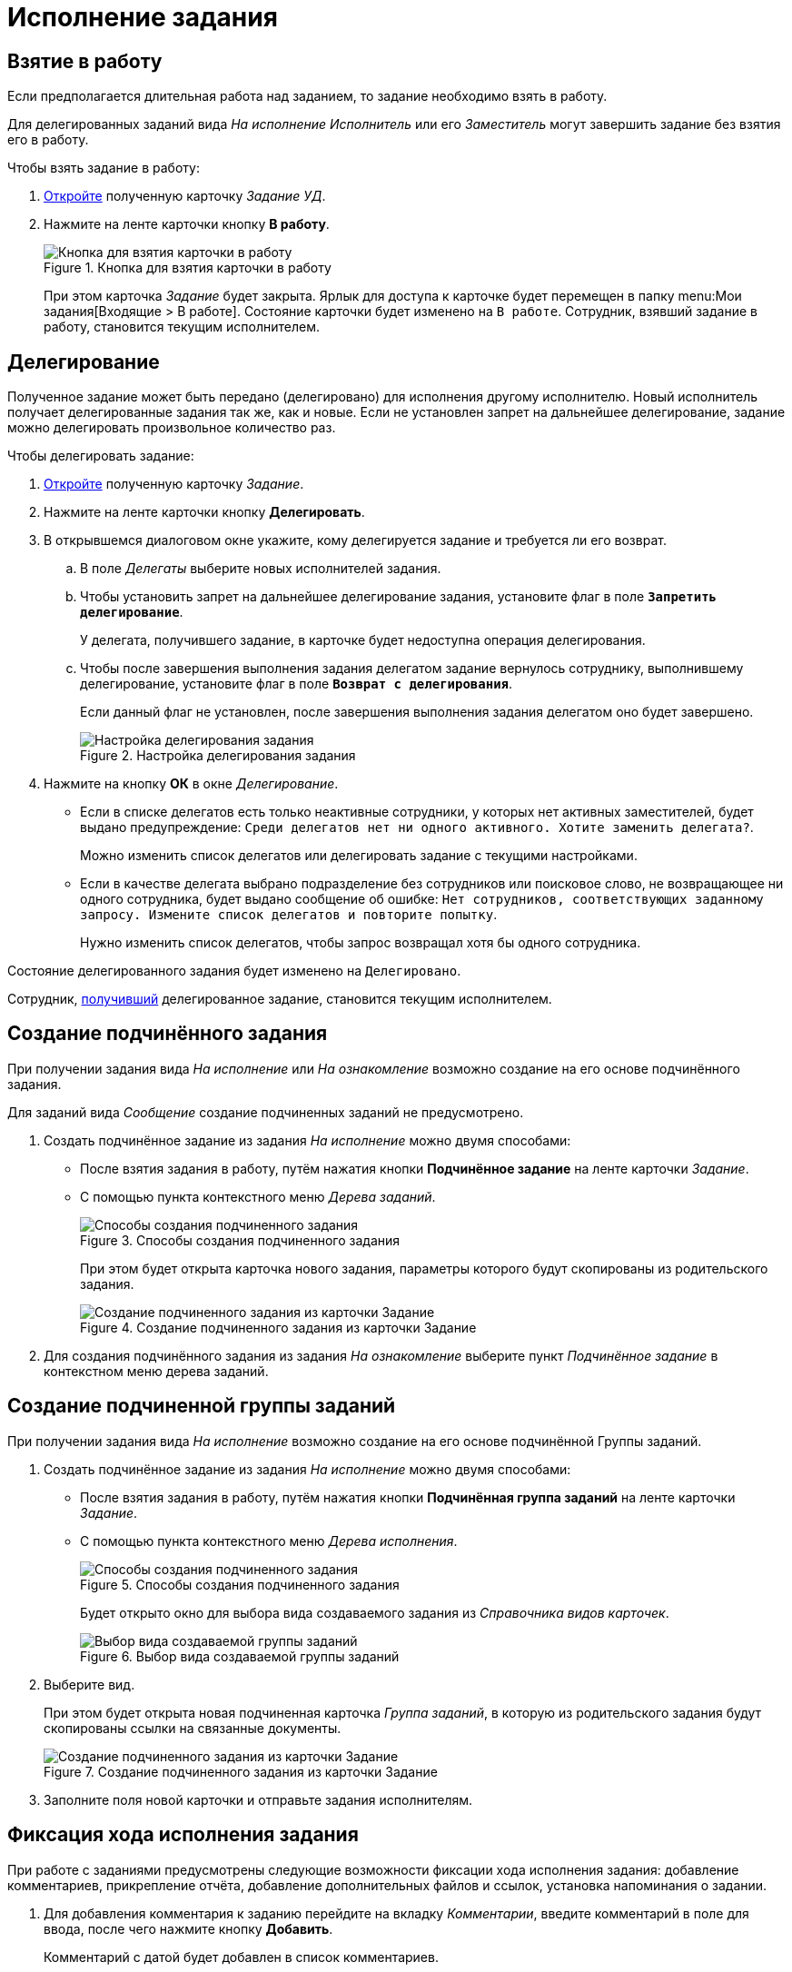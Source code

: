 = Исполнение задания

[#accept]
== Взятие в работу

Если предполагается длительная работа над заданием, то задание необходимо взять в работу.

Для делегированных заданий вида _На исполнение_ _Исполнитель_ или его _Заместитель_ могут завершить задание без взятия его в работу.

.Чтобы взять задание в работу:
. xref:tasks/receive.adoc[Откройте] полученную карточку _Задание УД_.
. Нажмите на ленте карточки кнопку *В работу*.
+
.Кнопка для взятия карточки в работу
image::task-accept.png[Кнопка для взятия карточки в работу]
+
При этом карточка _Задание_ будет закрыта. Ярлык для доступа к карточке будет перемещен в папку menu:Мои задания[Входящие > В работе]. Состояние карточки будет изменено на `В работе`. Сотрудник, взявший задание в работу, становится текущим исполнителем.

[#delegate]
== Делегирование

Полученное задание может быть передано (делегировано) для исполнения другому исполнителю. Новый исполнитель получает делегированные задания так же, как и новые. Если не установлен запрет на дальнейшее делегирование, задание можно делегировать произвольное количество раз.

.Чтобы делегировать задание:
. xref:tasks/receive.adoc[Откройте] полученную карточку _Задание_.
. Нажмите на ленте карточки кнопку *Делегировать*.
. В открывшемся диалоговом окне укажите, кому делегируется задание и требуется ли его возврат.
.. В поле _Делегаты_ выберите новых исполнителей задания.
.. Чтобы установить запрет на дальнейшее делегирование задания, установите флаг в поле `*Запретить делегирование*`.
+
У делегата, получившего задание, в карточке будет недоступна операция делегирования.
+
.. Чтобы после завершения выполнения задания делегатом задание вернулось сотруднику, выполнившему делегирование, установите флаг в поле `*Возврат с делегирования*`.
+
Если данный флаг не установлен, после завершения выполнения задания делегатом оно будет завершено.
+
.Настройка делегирования задания
image::delegation-settings.png[Настройка делегирования задания]
+
. Нажмите на кнопку *ОК* в окне _Делегирование_.
+
* Если в списке делегатов есть только неактивные сотрудники, у которых нет активных заместителей, будет выдано предупреждение: `Среди делегатов нет ни одного активного. Хотите заменить делегата?`.
+
Можно изменить список делегатов или делегировать задание с текущими настройками.
+
* Если в качестве делегата выбрано подразделение без сотрудников или поисковое слово, не возвращающее ни одного сотрудника, будет выдано сообщение об ошибке: `Нет сотрудников, соответствующих заданному запросу. Измените список делегатов и повторите попытку`.
+
Нужно изменить список делегатов, чтобы запрос возвращал хотя бы одного сотрудника.

Состояние делегированного задания будет изменено на `Делегировано`.

Сотрудник, xref:tasks/receive-delegated.adoc[получивший] делегированное задание, становится текущим исполнителем.

[#subordinate-task]
== Создание подчинённого задания

При получении задания вида _На исполнение_ или _На ознакомление_ возможно создание на его основе подчинённого задания.

Для заданий вида _Сообщение_ создание подчиненных заданий не предусмотрено.

. Создать подчинённое задание из задания _На исполнение_ можно двумя способами:
+
* После взятия задания в работу, путём нажатия кнопки *Подчинённое задание* на ленте карточки _Задание_.
* С помощью пункта контекстного меню _Дерева заданий_.
+
.Способы создания подчиненного задания
image::task-subordinate-create-methods.png[Способы создания подчиненного задания]
+
При этом будет открыта карточка нового задания, параметры которого будут скопированы из родительского задания.
+
.Создание подчиненного задания из карточки Задание
image::task-subordinate-task.png[Создание подчиненного задания из карточки Задание]
+
. Для создания подчинённого задания из задания _На ознакомление_ выберите пункт _Подчинённое задание_ в контекстном меню дерева заданий.

[#subordinate-group]
== Создание подчиненной группы заданий

При получении задания вида _На исполнение_ возможно создание на его основе подчинённой Группы заданий.

. Создать подчинённое задание из задания _На исполнение_ можно двумя способами:
+
* После взятия задания в работу, путём нажатия кнопки *Подчинённая группа заданий* на ленте карточки _Задание_.
* С помощью пункта контекстного меню _Дерева исполнения_.
+
.Способы создания подчиненного задания
image::task-subordinate-group-methods.png[Способы создания подчиненного задания]
+
Будет открыто окно для выбора вида создаваемого задания из _Справочника видов карточек_.
+
.Выбор вида создаваемой группы заданий
image::task-subordinate-group-kind.png[Выбор вида создаваемой группы заданий]
+
. Выберите вид.
+
При этом будет открыта новая подчиненная карточка _Группа заданий_, в которую из родительского задания будут скопированы ссылки на связанные документы.
+
.Создание подчиненного задания из карточки Задание
image::task-subordinate-task-create.png[Создание подчиненного задания из карточки Задание]
+
. Заполните поля новой карточки и отправьте задания исполнителям.

[#progress]
== Фиксация хода исполнения задания

При работе с заданиями предусмотрены следующие возможности фиксации хода исполнения задания: добавление комментариев, прикрепление отчёта, добавление дополнительных файлов и ссылок, установка напоминания о задании.

. Для добавления комментария к заданию перейдите на вкладку _Комментарии_, введите комментарий в поле для ввода, после чего нажмите кнопку *Добавить*.
+
Комментарий с датой будет добавлен в список комментариев.
+
. Чтобы прикрепить к заданию отчёт нажмите кнопку *Добавить файл* в группе команд _Отчёт_ и выберите файл отчёта, или нажмите кнопку *Выбрать карточку* и выберите карточку документа, которая будет добавлена в качестве отчёта.
+
Добавленная в качестве отчёта карточка будет доступна автору задания, если для документа настроена ролевая модель, предусматривающая данную возможность.
+
. Для добавления дополнительных файлов или ссылок перейдите на вкладку _Файлы и ссылки_ и добавьте файл, ссылку на карточку, папку или ресурс.
. Для создания напоминания о сроках исполнения задания в группе полей _Напоминания_ в карточке _Задание_ установите флаг `*Напомнить за*` или точную дату напоминания.
+
Программа Microsoft Outlook должна быть открыта. В Outlook будет создано напоминание с нужной датой (персонально для каждого пользователя).
